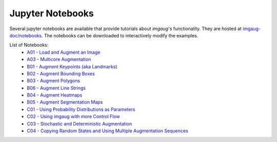 .. _page_jupyter_notebooks:

==========================
Jupyter Notebooks
==========================

Several jupyter notebooks are available that provide tutorials about `imgaug`'s functionality.
They are hosted at `imgaug-doc/notebooks <https://github.com/aleju/imgaug-doc/tree/master/notebooks>`_.
The notebooks can be downloaded to interactively modify the examples.

List of Notebooks:
  * `A01 - Load and Augment an Image <https://nbviewer.jupyter.org/github/aleju/imgaug-doc/blob/master/notebooks/A01%20-%20Load%20and%20Augment%20an%20Image.ipynb>`_
  * `A03 - Multicore Augmentation <https://nbviewer.jupyter.org/github/aleju/imgaug-doc/blob/master/notebooks/A03%20-%20Multicore%20Augmentation.ipynb>`_
  * `B01 - Augment Keypoints (aka Landmarks) <https://nbviewer.jupyter.org/github/aleju/imgaug-doc/blob/master/notebooks/B01%20-%20Augment%20Keypoints.ipynb>`_
  * `B02 - Augment Bounding Boxes <https://nbviewer.jupyter.org/github/aleju/imgaug-doc/blob/master/notebooks/B02%20-%20Augment%20Bounding%20Boxes.ipynb>`_
  * `B03 - Augment Polygons <https://nbviewer.jupyter.org/github/aleju/imgaug-doc/blob/master/notebooks/B03%20-%20Augment%20Polygons.ipynb>`_
  * `B06 - Augment Line Strings <https://nbviewer.jupyter.org/github/aleju/imgaug-doc/blob/master/notebooks/B06%20-%20Augment%20Line%20Strings.ipynb>`_
  * `B04 - Augment Heatmaps <https://nbviewer.jupyter.org/github/aleju/imgaug-doc/blob/master/notebooks/B04%20-%20Augment%20Heatmaps.ipynb>`_
  * `B05 - Augment Segmentation Maps <https://nbviewer.jupyter.org/github/aleju/imgaug-doc/blob/master/notebooks/B05%20-%20Augment%20Segmentation%20Maps.ipynb>`_
  * `C01 - Using Probability Distributions as Parameters <https://nbviewer.jupyter.org/github/aleju/imgaug-doc/blob/master/notebooks/C01%20-%20Using%20Probability%20Distributions%20as%20Parameters.ipynb>`_
  * `C02 - Using imgaug with more Control Flow <https://nbviewer.jupyter.org/github/aleju/imgaug-doc/blob/master/notebooks/C02%20-%20Using%20imgaug%20with%20more%20Control%20Flow.ipynb>`_
  * `C03 - Stochastic and Deterministic Augmentation <https://nbviewer.jupyter.org/github/aleju/imgaug-doc/blob/master/notebooks/C03%20-%20Stochastic%20and%20Deterministic%20Augmentation.ipynb>`_
  * `C04 - Copying Random States and Using Multiple Augmentation Sequences <https://nbviewer.jupyter.org/github/aleju/imgaug-doc/blob/master/notebooks/C04%20-%20Copying%20Random%20States%20and%20Using%20Multiple%20Augmentation%20Sequences.ipynb>`_
